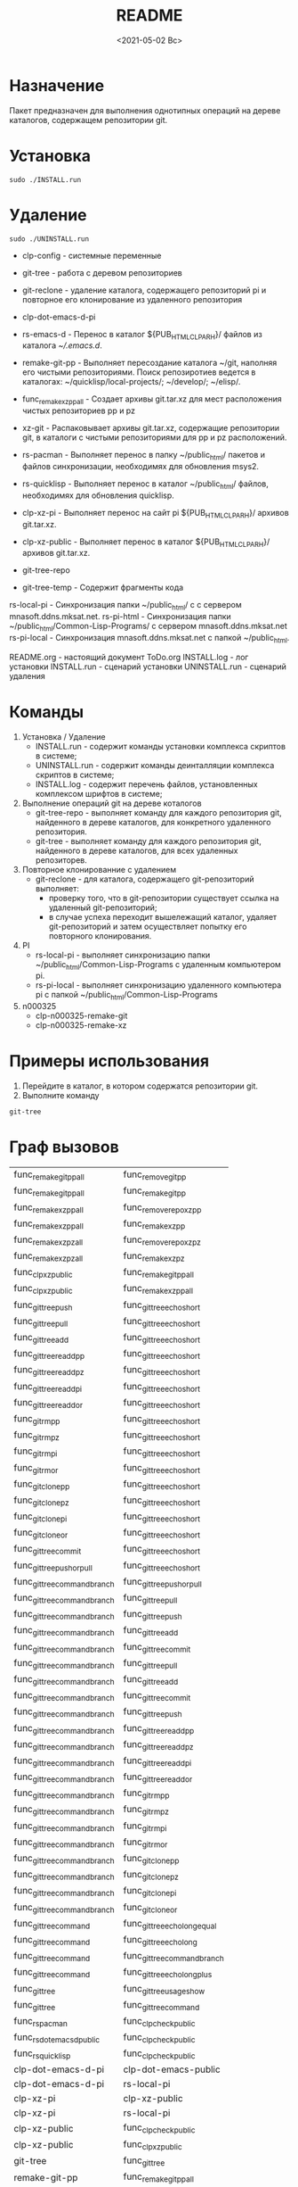 
#+options: ':nil *:t -:t ::t <:t H:3 \n:nil ^:t arch:headline
#+options: author:t broken-links:nil c:nil creator:nil
#+options: d:(not "LOGBOOK") date:t e:t email:nil f:t inline:t num:t
#+options: p:nil pri:nil prop:nil stat:t tags:t tasks:t tex:t
#+options: timestamp:t title:t toc:t todo:t |:t
#+title: README
#+date: <2021-05-02 Вс>
#+author:
#+email: mnasoft@gmail.com
#+language: en
#+select_tags: export
#+exclude_tags: noexport
#+creator: Emacs 27.2 (Org mode 9.4.4)
#+options: html-link-use-abs-url:nil html-postamble:auto
#+options: html-preamble:t html-scripts:t html-style:t
#+options: html5-fancy:nil tex:t
#+html_doctype: xhtml-strict
#+html_container: div
#+description:
#+keywords:
#+html_link_home:
#+html_link_up:
#+html_mathjax:
#+html_equation_reference_format: \eqref{%s}
#+html_head:
#+html_head_extra:
#+subtitle:
#+infojs_opt:
#+creator: <a href="https://www.gnu.org/software/emacs/">Emacs</a> 27.2 (<a href="https://orgmode.org">Org</a> mode 9.4.4)
#+latex_header:

* Назначение
 Пакет предназначен для выполнения однотипных операций на дереве
 каталогов, содержащем репозитории git.
* Установка
#+begin_src shell
   sudo ./INSTALL.run
#+end_src
* Удаление
#+begin_src shell
   sudo ./UNINSTALL.run 
#+end_src

- clp-config            - системные переменные
- git-tree              - работа с деревом репозиториев
- git-reclone           - удаление каталога, содержащего репозиторий pi и повторное его клонирование из удаленного репозитория

- clp-dot-emacs-d-pi
- rs-emacs-d - Перенос в каталог ${PUB_HTML_CLP_ARH}/ файлов из
  каталога [[~/.emacs.d]].
- remake-git-pp - Выполняет пересоздание каталога ~/git, наполняя его
  чистыми репозиториями. Поиск репозиротиев ведется в каталогах:
  ~/quicklisp/local-projects/; ~/develop/; ~/elisp/.
- func_remake_xz_pp_all            - Создает архивы git.tar.xz для мест расположения чистых репозиториев pp и pz
- xz-git               - Распаковывает архивы git.tar.xz, содержащие репозитории git, в каталоги с чистыми репозиториями для pp и pz расположений.
- rs-pacman - Выполняет перенос в папку ~/public_html/ пакетов и
  файлов синхронизации, необходимях для обновления msys2.
- rs-quicklisp - Выполняет перенос в каталог ~/public_html/ файлов,
  необходимях для обновления quicklisp.
- clp-xz-pi - Выполняет перенос на сайт pi ${PUB_HTML_CLP_ARH}/
  архивов git.tar.xz.
- clp-xz-public - Выполняет перенос в каталог ${PUB_HTML_CLP_ARH}/
  архивов git.tar.xz.

- git-tree-repo
- git-tree-temp - Содержит фрагменты кода

rs-local-pi - Синхронизация папки ~/public_html/ с с сервером mnasoft.ddns.mksat.net.
rs-pi-html  - Синхронизация папки ~/public_html/Common-Lisp-Programs/ с сервером mnasoft.ddns.mksat.net
rs-pi-local - Синхронизация mnasoft.ddns.mksat.net с папкой ~/public_html.

README.org - настоящий документ
ToDo.org 
INSTALL.log - лог установки
INSTALL.run - сценарий установки
UNINSTALL.run - сценарий удаления



* Команды
  1. Установка / Удаление
     + INSTALL.run - содержит команды установки комплекса скриптов в
       системе;
     + UNINSTALL.run - содержит команды деинталляции комплекса скриптов в
       системе;
     + INSTALL.log - содержит перечень файлов, установленных
       комплексом шрифтов в системе;
  2. Выполнение операций git на дереве коталогов
     + git-tree-repo - выполняет команду для каждого репозитория git,
       найденного в дереве каталогов, для конкретного удаленного
       репозитория.
     + git-tree - выполняет команду для каждого репозитория git,
       найденного в дереве каталогов, для всех удаленных репозиторев.
  3. Повторное клонированние с удалением
     + git-reclone - для каталога, содержащего git-репозиторий
       выполняет:
       - проверку того, что в git-репозитории существует ссылка на
         удаленный git-репозиторий;
       - в случае успеха переходит вышележащий каталог, удаляет
         git-репозиторий и затем осуществляет попытку его повторного
         клонирования.
  4. PI
     + rs-local-pi - выполняет синхронизацию папки
       ~/public_html/Common-Lisp-Programs с удаленным компьютером pi.
     + rs-pi-local - выполняет синхронизацию удаленного компьютера pi
       с папкой ~/public_html/Common-Lisp-Programs
  5. n000325
     + clp-n000325-remake-git
     + clp-n000325-remake-xz

* Примеры использования
1. Перейдите в каталог, в котором содержатся репозитории git.
2. Выполните команду
#+begin_src shell
 git-tree
#+end_src

* Граф вызовов
  #+name:dot-eg-table
  | func_remake_git_pp_all       | func_remove_git_pp            |
  | func_remake_git_pp_all       | func_remake_git_pp            |
  | func_remake_xz_pp_all        | func_remove_repo_xz_pp        |
  | func_remake_xz_pp_all        | func_remake_xz_pp             |
  | func_remake_xz_pz_all        | func_remove_repo_xz_pz        |
  | func_remake_xz_pz_all        | func_remake_xz_pz             |
  | func_clp_xz_public           | func_remake_git_pp_all        |
  | func_clp_xz_public           | func_remake_xz_pp_all         |
  | func_git_tree_push           | func_git_tree_echo_short      |
  | func_git_tree_pull           | func_git_tree_echo_short      |
  | func_git_tree_add            | func_git_tree_echo_short      |
  | func_git_tree_readd_pp       | func_git_tree_echo_short      |
  | func_git_tree_readd_pz       | func_git_tree_echo_short      |
  | func_git_tree_readd_pi       | func_git_tree_echo_short      |
  | func_git_tree_readd_or       | func_git_tree_echo_short      |
  | func_git_rm_pp               | func_git_tree_echo_short      |
  | func_git_rm_pz               | func_git_tree_echo_short      |
  | func_git_rm_pi               | func_git_tree_echo_short      |
  | func_git_rm_or               | func_git_tree_echo_short      |
  | func_git_clone_pp            | func_git_tree_echo_short      |
  | func_git_clone_pz            | func_git_tree_echo_short      |
  | func_git_clone_pi            | func_git_tree_echo_short      |
  | func_git_clone_or            | func_git_tree_echo_short      |
  | func_git_tree_commit         | func_git_tree_echo_short      |
  | func_git_tree_push_or_pull   | func_git_tree_echo_short      |
  | func_git_tree_command_branch | func_git_tree_push_or_pull    |
  | func_git_tree_command_branch | func_git_tree_pull            |
  | func_git_tree_command_branch | func_git_tree_push            |
  | func_git_tree_command_branch | func_git_tree_add             |
  | func_git_tree_command_branch | func_git_tree_commit          |
  | func_git_tree_command_branch | func_git_tree_pull            |
  | func_git_tree_command_branch | func_git_tree_add             |
  | func_git_tree_command_branch | func_git_tree_commit          |
  | func_git_tree_command_branch | func_git_tree_push            |
  | func_git_tree_command_branch | func_git_tree_readd_pp        |
  | func_git_tree_command_branch | func_git_tree_readd_pz        |
  | func_git_tree_command_branch | func_git_tree_readd_pi        |
  | func_git_tree_command_branch | func_git_tree_readd_or        |
  | func_git_tree_command_branch | func_git_rm_pp                |
  | func_git_tree_command_branch | func_git_rm_pz                |
  | func_git_tree_command_branch | func_git_rm_pi                |
  | func_git_tree_command_branch | func_git_rm_or                |
  | func_git_tree_command_branch | func_git_clone_pp             |
  | func_git_tree_command_branch | func_git_clone_pz             |
  | func_git_tree_command_branch | func_git_clone_pi             |
  | func_git_tree_command_branch | func_git_clone_or             |
  | func_git_tree_command        | func_git_tree_echo_long_equal |
  | func_git_tree_command        | func_git_tree_echo_long       |
  | func_git_tree_command        | func_git_tree_command_branch  |
  | func_git_tree_command        | func_git_tree_echo_long_plus  |
  | func_git_tree                | func_git_tree_usage_show      |
  | func_git_tree                | func_git_tree_command         |
  | func_rs_pacman               | func_clp_check_public         |
  | func_rs_dot_emacs_d_public   | func_clp_check_public         |
  | func_rs_quicklisp            | func_clp_check_public         |
  | clp-dot-emacs-d-pi           | clp-dot-emacs-public          |
  | clp-dot-emacs-d-pi           | rs-local-pi                   |
  | clp-xz-pi                    | clp-xz-public                 |
  | clp-xz-pi                    | rs-local-pi                   |
  | clp-xz-public                | func_clp_check_public         |
  | clp-xz-public                | func_clp_xz_public            |
  | git-tree                     | func_git_tree                 |
  | remake-git-pp                | func_remake_git_pp_all        |
  | remake-xz-pp                 | func_remake_xz_pp_all         |
  | remake-xz-pz                 | func_remake_xz_pz_all         |
  | rs-emacs-d                   | func_rs_dot_emacs_d_public    |
  | rs-pacman                    | func_rs_pacman                |
  | rs-quicklisp                 | func_rs_quicklisp             |

   xz-git
git-reclone
git-tree-repo
rs-local-pi
rs-pi-html
rs-pi-local


  #+name: make-dot-bak
  #+begin_src emacs-lisp :var table=dot-eg-table :results output :exports none
    (mapcar #'(lambda (x)
                (princ (format "%s [label =\"%s\", shape = \"box\"];\n"
                               (first x) (second x)))) table)
                  (princ (format "%s -- %s;\n" (first (first table)) (first (second table))))
  #+end_src

  #+name: make-dot
  #+begin_src lisp :var table=dot-eg-table :results output :exports none

    (format t "rankdir=LR;~%")
    (mapcar
     #'(lambda (x)
         (format t "~s [label =~s, shape = \"box\"];~%" x x ))
     (remove-duplicates (apply #'append table)))

    (format t "~{~{~S~^ -> ~};~%~}" table)
  #+end_src

  #+RESULTS: make-dot
  #+begin_example
  "a" [label ="a", shape = "box"];
  "Hellow" [label ="Hellow", shape = "box"];
  "b" [label ="b", shape = "box"];
  "World" [label ="World", shape = "box"];
  "c" [label ="c", shape = "box"];
  "And" [label ="And", shape = "box"];
  "d" [label ="d", shape = "box"];
  "Common see you" [label ="Common see you", shape = "box"];
  "a" -> "Hellow";
  "b" -> "World";
  "c" -> "And";
  "d" -> "Common see you";
  #+end_example

  #+begin_src dot :file ~/test-dot.png :var input=make-dot :exports results
    digraph
    {
    $input
    }
    #+end_src

    #+RESULTS:
    [[file:~/test-dot.png]]
